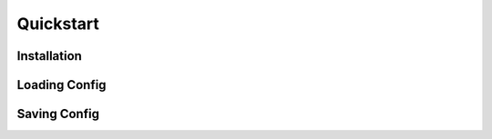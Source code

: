 Quickstart
==========


.. _installation:

Installation
------------


Loading Config
--------------


Saving Config
-------------